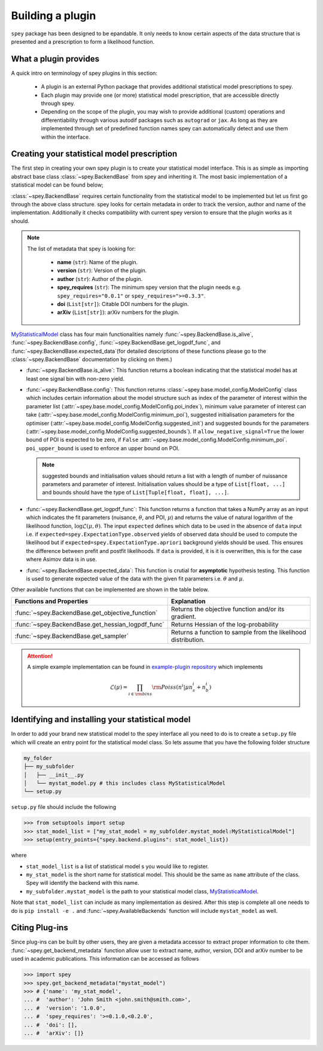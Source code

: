 .. _sec:new_plugin:

Building a plugin
=================

``spey`` package has been designed to be epandable. It only needs to know certain aspects of the 
data structure that is presented and a prescription to form a likelihood function.

What a plugin provides
----------------------

A quick intro on terminology of spey plugins in this section:

  * A plugin is an external Python package that provides additional statistical model 
    prescriptions to spey.
  * Each plugin may provide one (or more) statistical model prescription, that are 
    accessible directly through spey.
  * Depending on the scope of the plugin, you may wish to provide additional (custom) 
    operations and differentiability through various autodif packages such as ``autograd``
    or ``jax``. As long as they are implemented through set of predefined function names
    spey can automatically detect and use them within the interface. 

Creating your statistical model prescription
--------------------------------------------

The first step in creating your own spey plugin is to create your statistical model interface. 
This is as simple as importing abstract base class :class:`~spey.BackendBase` from spey and 
inheriting it. The most basic implementation of a statistical model can be found below;

.. _MyStatisticalModel:
.. code-block:: python3
    :linenos:

    >>> import spey

    >>> class MyStatisticalModel(spey.BackendBase):
    >>>     name = "my_stat_model"
    >>>     version = "1.0.0"
    >>>     author = "John Smith <john.smith@smith.com>"
    >>>     spey_requires = ">=0.1.0,<0.2.0"

    >>>     def __init__(self, ...)
    >>>         ...

    >>>     @property
    >>>     def is_alive(self):
    >>>         ...

    >>>     def config(
    ...         self, allow_negative_signal: bool = True, poi_upper_bound: float = 10.0
    ...     ):
    >>>         ...

    >>>     def get_logpdf_func(
    ...         self, expected = spey.ExpectationType.observed, data = None
    ...     ):
    >>>         ...
    
    >>>     def expected_data(self, pars):
    >>>         ...


:class:`~spey.BackendBase` requires certain functionality from the statistical model to be 
implemented but let us first go through the above class structure. spey looks for certain 
metadata in order to track the version, author and name of the implementation. Additionally 
it checks compatibility with current spey version to ensure that the plugin works as it should.

.. note:: 

    The list of metadata that spey is looking for:

      * **name** (``str``): Name of the plugin.
      * **version** (``str``): Version of the plugin.
      * **author** (``str``): Author of the plugin.
      * **spey_requires** (``str``): The minimum spey version that the 
        plugin needs e.g. ``spey_requires="0.0.1"`` or ``spey_requires=">=0.3.3"``.
      * **doi** (``List[str]``): Citable DOI numbers for the plugin.
      * **arXiv** (``List[str]``): arXiv numbers for the plugin.

`MyStatisticalModel`_ class has four main functionalities namely :func:`~spey.BackendBase.is_alive`, 
:func:`~spey.BackendBase.config`, :func:`~spey.BackendBase.get_logpdf_func`,  and 
:func:`~spey.BackendBase.expected_data`(for detailed descriptions of these functions please go to the 
:class:`~spey.BackendBase` documentation by clicking on them.)

* :func:`~spey.BackendBase.is_alive`: This function returns a boolean indicating that the statistical model 
  has at least one signal bin with non-zero yield.

* :func:`~spey.BackendBase.config`: This function returns :class:`~spey.base.model_config.ModelConfig` class
  which includes certain information about the model structure such as index of the parameter of interest 
  within the parameter list (:attr:`~spey.base.model_config.ModelConfig.poi_index`), minimum value parameter 
  of interest can take (:attr:`~spey.base.model_config.ModelConfig.minimum_poi`), suggested initialisation
  parameters for the optimiser (:attr:`~spey.base.model_config.ModelConfig.suggested_init`) and suggested 
  bounds for the parameters (:attr:`~spey.base.model_config.ModelConfig.suggested_bounds`). If 
  ``allow_negative_signal=True`` the lower bound of POI is expected to be zero, if ``False`` 
  :attr:`~spey.base.model_config.ModelConfig.minimum_poi`. ``poi_upper_bound`` is used to enforce an upper 
  bound on POI.

  .. note:: 

    suggested bounds and initialisation values should return a list with a length of number of nuissance 
    parameters and parameter of interest. Initialisation values should be a type of ``List[float, ...]`` 
    and bounds should have the type of ``List[Tuple[float, float], ...]``.

* :func:`~spey.BackendBase.get_logpdf_func`: This function returns a function that takes a NumPy array 
  as an input which indicates the fit parameters (nuisance, :math:`\theta`, and POI, :math:`\mu`) and returns the
  value of natural logarithm of the likelihood function, :math:`\log\mathcal{L}(\mu, \theta)`. The input 
  ``expected`` defines which data to be used in the absence of ``data`` input i.e. if 
  ``expected=spey.ExpectationType.observed`` yields of observed data should be used to compute the likelihood but 
  if ``expected=spey.ExpectationType.apriori`` background yields should be used. This ensures the difference between 
  prefit and postfit likelihoods. If ``data`` is provided, it is it is overwritten, this is for the case where Asimov 
  data is in use.

* :func:`~spey.BackendBase.expected_data`: This function is crutial for **asymptotic** hypothesis testing.
  This function is used to generate expected value of the data with the given fit parameters i.e. :math:`\theta`
  and :math:`\mu`.

Other available functions that can be implemented are shown in the table below.

.. list-table:: 
    :header-rows: 1
    
    * - Functions and Properties
      - Explanation
    * - :func:`~spey.BackendBase.get_objective_function`
      - Returns the objective function and/or its gradient.
    * - :func:`~spey.BackendBase.get_hessian_logpdf_func` 
      - Returns Hessian of the log-probability
    * - :func:`~spey.BackendBase.get_sampler` 
      - Returns a function to sample from the likelihood distribution.

.. attention:: 
    
    A simple example implementation can be found in `example-plugin repository <https://github.com/SpeysideHEP/example-plugin>`_
    which implements

    .. math:: 

        \mathcal{L}(\mu) = \prod_{i\in{\rm bins}}{\rm Poiss}(n^i|\mu n_s^i + n_b^i)



Identifying and installing your statistical model
-------------------------------------------------

In order to add your brand new statistical model to the spey interface all you need to do is to create a ``setup.py`` file
which will create an entry point for the statistical model class. So lets assume that you have the following folder structure

.. code-block:: bash

    my_folder
    ├── my_subfolder
    │   ├── __init__.py
    │   └── mystat_model.py # this includes class MyStatisticalModel
    └── setup.py

``setup.py`` file should include the following

.. code-block:: python3

    >>> from setuptools import setup
    >>> stat_model_list = ["my_stat_model = my_subfolder.mystat_model:MyStatisticalModel"]
    >>> setup(entry_points={"spey.backend.plugins": stat_model_list})

where

* ``stat_model_list`` is a list of statistical model s you would like to register.
* ``my_stat_model`` is the short name for statistical model. This should be the same as ``name`` attribute
  of the class. Spey will identify the backend with this name.
* ``my_subfolder.mystat_model`` is the path to your statistical model class, `MyStatisticalModel`_.

Note that ``stat_model_list`` can include as many implementation as desired. After this step is complete all one needs to do
is ``pip install -e .`` and :func:`~spey.AvailableBackends` function will include ``mystat_model`` as well.

Citing Plug-ins
---------------

Since plug-ins can be built by other users, they are given a metadata accessor to extract proper information
to cite them. :func:`~spey.get_backend_metadata` function allow user to extract name, author, version, DOI and
arXiv number to be used in academic publications. This information can be accessed as follows

.. code-block:: python3

    >>> import spey
    >>> spey.get_backend_metadata("mystat_model")
    >>> # {'name': 'my_stat_model',
    ... #  'author': 'John Smith <john.smith@smith.com>',
    ... #  'version': '1.0.0',
    ... #  'spey_requires': '>=0.1.0,<0.2.0',
    ... #  'doi': [],
    ... #  'arXiv': []}